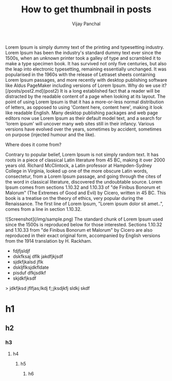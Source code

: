 ﻿  #+title: How to get thumbnail in posts
  #+author: Vijay Panchal
  #+lastmod: [2021-03-04 Thu 12:37]
  #+categories[]:
  #+draft: false
  #+tag[]: Image
  #+thumbnail_image: /img/sample.png


Lorem Ipsum is simply dummy text of the printing and typesetting industry. Lorem Ipsum has been the industry's standard dummy text ever since the 1500s, when an unknown printer took a galley of type and scrambled it to make a type specimen book. It has survived not only five centuries, but also the leap into electronic typesetting, remaining essentially unchanged. It was popularised in the 1960s with the release of Letraset sheets containing Lorem Ipsum passages, and more recently with desktop publishing software like Aldus PageMaker including versions of Lorem Ipsum.
Why do we use it?
[/posts/post2.md](post2)
It is a long established fact that a reader will be distracted by the readable content of a page when looking at its layout. The point of using Lorem Ipsum is that it has a more-or-less normal distribution of letters, as opposed to using 'Content here, content here', making it look like readable English. Many desktop publishing packages and web page editors now use Lorem Ipsum as their default model text, and a search for 'lorem ipsum' will uncover many web sites still in their infancy. Various versions have evolved over the years, sometimes by accident, sometimes on purpose (injected humour and the like).


Where does it come from?

Contrary to popular belief, Lorem Ipsum is not simply random text. It has roots in a piece of classical Latin literature from 45 BC, making it over 2000 years old. Richard McClintock, a Latin professor at Hampden-Sydney College in Virginia, looked up one of the more obscure Latin words, consectetur, from a Lorem Ipsum passage, and going through the cites of the word in classical literature, discovered the undoubtable source. Lorem Ipsum comes from sections 1.10.32 and 1.10.33 of "de Finibus Bonorum et Malorum" (The Extremes of Good and Evil) by Cicero, written in 45 BC. This book is a treatise on the theory of ethics, very popular during the Renaissance. The first line of Lorem Ipsum, "Lorem ipsum dolor sit amet..", comes from a line in section 1.10.32.

![Screenshot](/img/sample.png)
The standard chunk of Lorem Ipsum used since the 1500s is reproduced below for those interested. Sections 1.10.32 and 1.10.33 from "de Finibus Bonorum et Malorum" by Cicero are also reproduced in their exact original form, accompanied by English versions from the 1914 translation by H. Rackham.
- fdjfjsldjf
- dskfksaj dflk
  jakdfjkjsdf
- sjdkfjkalsd jflk
- dskljflksjdkfldate
- pisduf dfkjsdlkf
- skjdkfjksdf

> jdkfjksd jflfjas;lkdj f;;jksdjkfj sldkj skdf

* h1
** h2
*** h3
**** h4
***** h5
******  h6

